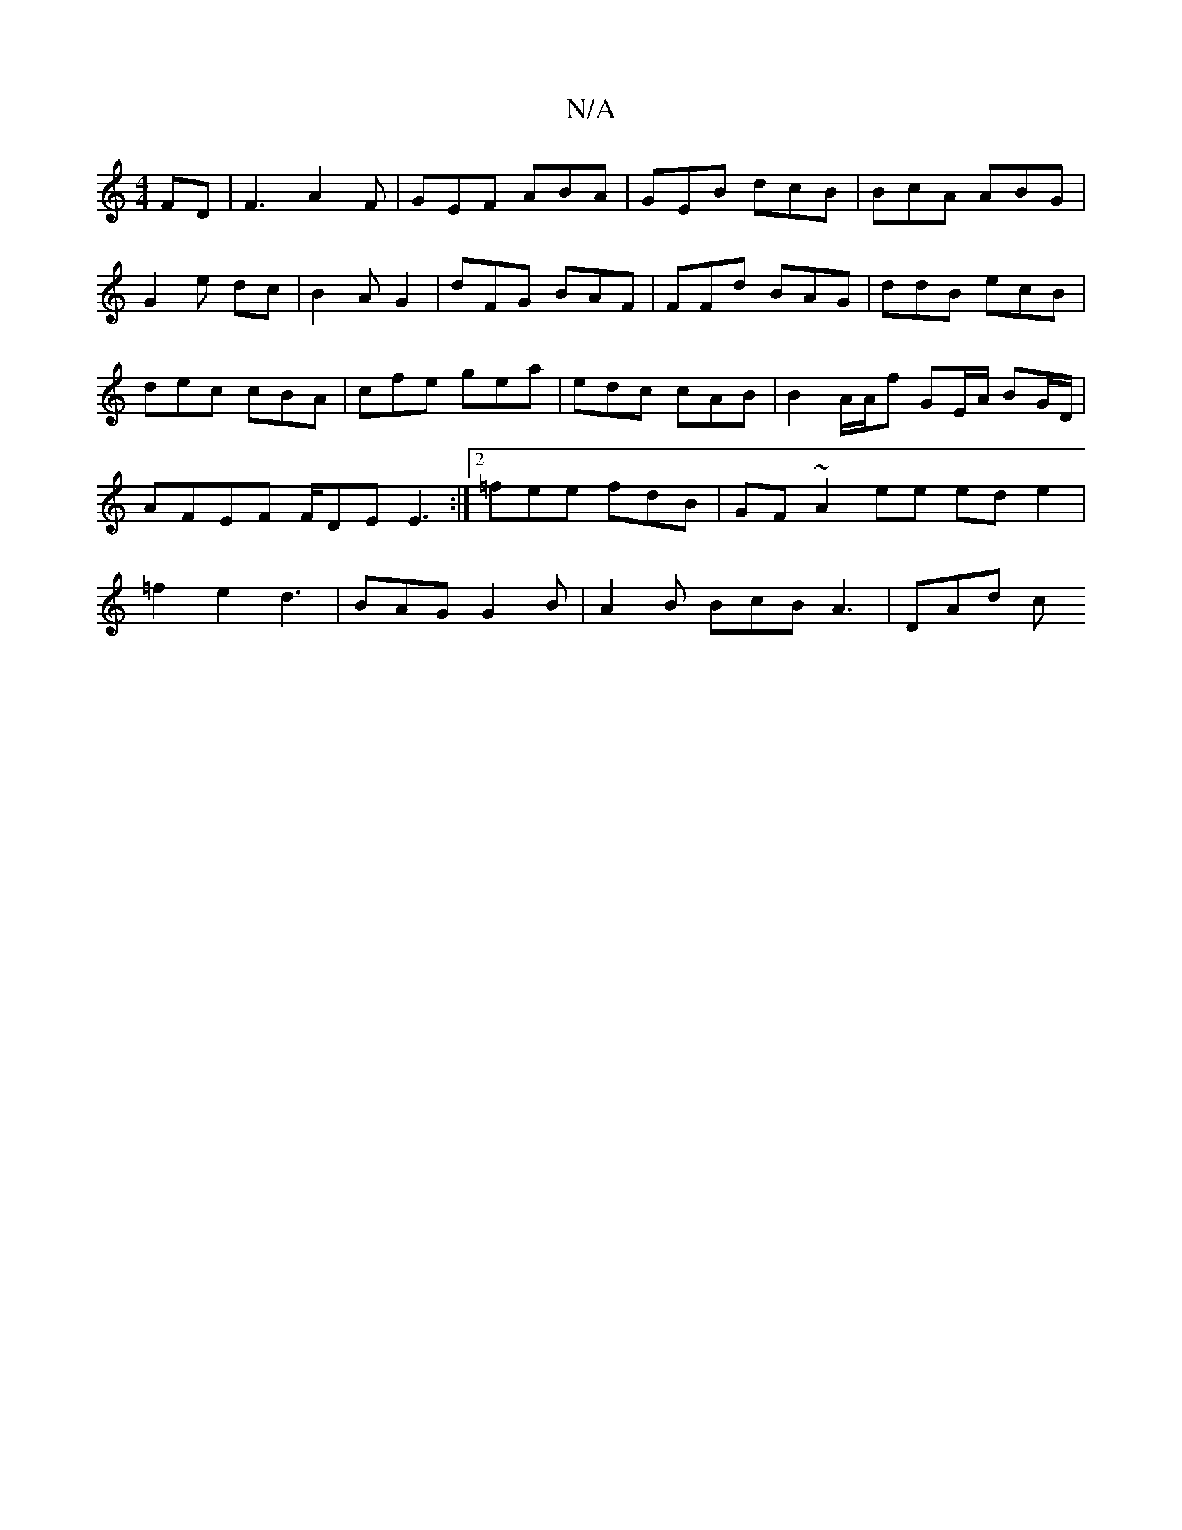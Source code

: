 X:1
T:N/A
M:4/4
R:N/A
K:Cmajor
FD |F3 A2F|GEF ABA|GEB dcB|BcA ABG|G2e dc |B2 A G2|dFG BAF|FFd BAG|ddB ecB |dec cBA | cfe gea|edc cAB|B2A/A/f GE/A/ BG/D/|AFEF F/DE E3:|[2 =fee fdB|GF~A2ee ede2| =f2 e2 d3|BAG G2B | A2B BcB A3 | DAd c